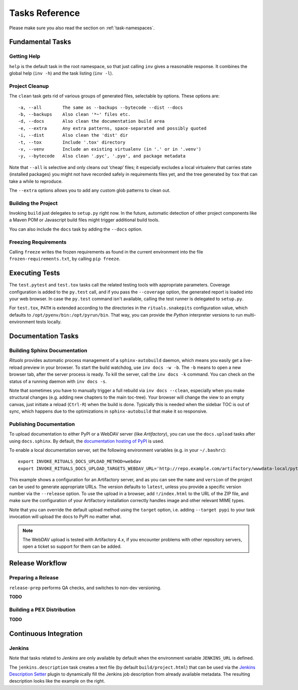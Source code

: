 ..  documentation: tasks

    Copyright ⓒ  2015 Jürgen Hermann

    This program is free software; you can redistribute it and/or modify
    it under the terms of the GNU General Public License version 2 as
    published by the Free Software Foundation.

    This program is distributed in the hope that it will be useful,
    but WITHOUT ANY WARRANTY; without even the implied warranty of
    MERCHANTABILITY or FITNESS FOR A PARTICULAR PURPOSE.  See the
    GNU General Public License for more details.

    You should have received a copy of the GNU General Public License along
    with this program; if not, write to the Free Software Foundation, Inc.,
    51 Franklin Street, Fifth Floor, Boston, MA 02110-1301 USA.

    The full LICENSE file and source are available at
        https://github.com/jhermann/rituals
    ~~~~~~~~~~~~~~~~~~~~~~~~~~~~~~~~~~~~~~~~~~~~~~~~~~~~~~~~~~~~~~~~~~~~~~~~~~~

Tasks Reference
===============

Please make sure you also read the section on :ref:`task-namespaces`.


-----------------------------------------------------------------------------
Fundamental Tasks
-----------------------------------------------------------------------------

Getting Help
^^^^^^^^^^^^

``help`` is the default task in the root namespace, so that just calling ``inv``
gives a reasonable response. It combines the global help (``inv -h``) and the
task listing (``inv -l``).


Project Cleanup
^^^^^^^^^^^^^^^

The ``clean`` task gets rid of various groups of generated files,
selectable by options. These options are::

    -a, --all        The same as --backups --bytecode --dist --docs
    -b, --backups    Also clean '*~' files etc.
    -d, --docs       Also clean the documentation build area
    -e, --extra      Any extra patterns, space-separated and possibly quoted
    -i, --dist       Also clean the 'dist' dir
    -t, --tox        Include '.tox' directory
    -v, --venv       Include an existing virtualenv (in '.' or in '.venv')
    -y, --bytecode   Also clean '.pyc', '.pyo', and package metadata

Note that ``--all`` is selective and only cleans out ‘cheap’ files;
it especially excludes a local virtualenv that carries state (installed packages)
you might not have recorded safely in requirements files yet, and the
tree generated by ``tox`` that can take a while to reproduce.

The ``--extra`` options allows you to add any custom glob patterns to clean out.


Building the Project
^^^^^^^^^^^^^^^^^^^^

Invoking ``build`` just delegates to ``setup.py`` right now.
In the future, automatic detection of other project components
like a Maven POM or Javascript build files might trigger additional build tools.

You can also include the ``docs`` task by adding the ``--docs`` option.


Freezing Requirements
^^^^^^^^^^^^^^^^^^^^^

Calling ``freeze`` writes the frozen requirements as found in the current environment
into the file ``frozen-requirements.txt``, by calling ``pip freeze``.


-----------------------------------------------------------------------------
Executing Tests
-----------------------------------------------------------------------------

The ``test.pytest`` and ``test.tox`` tasks call the related testing tools with
appropriate parameters. Coverage configuration is added to the ``py.test`` call,
and if you pass the ``--coverage`` option, the generated report is loaded into
your web browser. In case the ``py.test`` command isn't available, calling the
test runner is delegated to ``setup.py``.

For ``test.tox``, ``PATH`` is extended according to the directories in the
``rituals.snakepits`` configuration value, which defaults to
``/opt/pyenv/bin:/opt/pyrun/bin``. That way, you can provide the *Python*
interpreter versions to run multi-environment tests locally.


-----------------------------------------------------------------------------
Documentation Tasks
-----------------------------------------------------------------------------

.. _doc-sphinx:

Building Sphinx Documentation
^^^^^^^^^^^^^^^^^^^^^^^^^^^^^

*Rituals* provides automatic process management of a ``sphinx-autobuild``
daemon, which means you easily get a live-reload preview in your browser.
To start the build watchdog, use ``inv docs -w -b``.
The ``-b`` means to open a new browser tab,
after the server process is ready.
To kill the server, call the ``inv docs -k`` command.
You can check on the status of a running daemon with ``inv docs -s``.

Note that sometimes you have to manually trigger a full rebuild via
``inv docs --clean``, especially when you make structural changes
(e.g. adding new chapters to the main toc-tree).
Your browser will change the view to an empty canvas, just
initiate a reload (``Ctrl-R``) when the build is done.
Typically this is needed when the sidebar TOC is out of sync, which happens
due to the optimizations in ``sphinx-autobuild`` that make it so responsive.


Publishing Documentation
^^^^^^^^^^^^^^^^^^^^^^^^

To upload documentation to either PyPI or a WebDAV server (like *Artifactory*),
you can use the ``docs.upload`` tasks after using ``docs.sphinx``. By default,
the `documentation hosting of PyPI <http://pythonhosted.org/>`_ is used.

To enable a local documentation server, set the following environment variables (e.g. in your ``~/.bashrc``)::

    export INVOKE_RITUALS_DOCS_UPLOAD_METHOD=webdav
    export INVOKE_RITUALS_DOCS_UPLOAD_TARGETS_WEBDAV_URL='http://repo.example.com/artifactory/wwwdata-local/python/{name}/{version}/{name}-{version}.zip;kind=docs'

This example shows a configuration for an Artifactory server, and as you can see
the ``name`` and ``version`` of the project can be used to generate appropriate URLs.
The version defaults to ``latest``, unless you provide a specific version number via the ``--release`` option.
To use the upload in a browser, add ``!/index.html`` to the URL of the ZIP file,
and make sure the configuration of your Artifactory installation correctly handles
image and other relevant MIME types.

Note that you can override the default upload method using the ``target`` option,
i.e. adding ``--target pypi`` to your task invocation will upload the docs to PyPI no matter what.

.. note::

    The WebDAV upload is tested with Artifactory 4.x, if you encounter problems with
    other repository servers, open a ticket so support for them can be added.


-----------------------------------------------------------------------------
Release Workflow
-----------------------------------------------------------------------------

.. _release-prep:

Preparing a Release
^^^^^^^^^^^^^^^^^^^

``release-prep`` performs QA checks, and switches to non-dev versioning.

**TODO**


.. _release-pex:

Building a PEX Distribution
^^^^^^^^^^^^^^^^^^^^^^^^^^^

**TODO**


-----------------------------------------------------------------------------
Continuous Integration
-----------------------------------------------------------------------------

Jenkins
^^^^^^^

Note that tasks related to *Jenkins* are only available by default when the
environment variable ``JENKINS_URL`` is defined.

.. image:: _static/img/jenkins-description.png
   :align: right
   :width: 240px

The ``jenkins.description`` task creates a text file (by default ``build/project.html``) that can be used via the
`Jenkins Description Setter`_ plugin to dynamically fill the Jenkins job description from already available metadata.
The resulting description looks like the example on the right.


.. _`Jenkins Description Setter`: https://wiki.jenkins-ci.org/display/JENKINS/Description+Setter+Plugin
